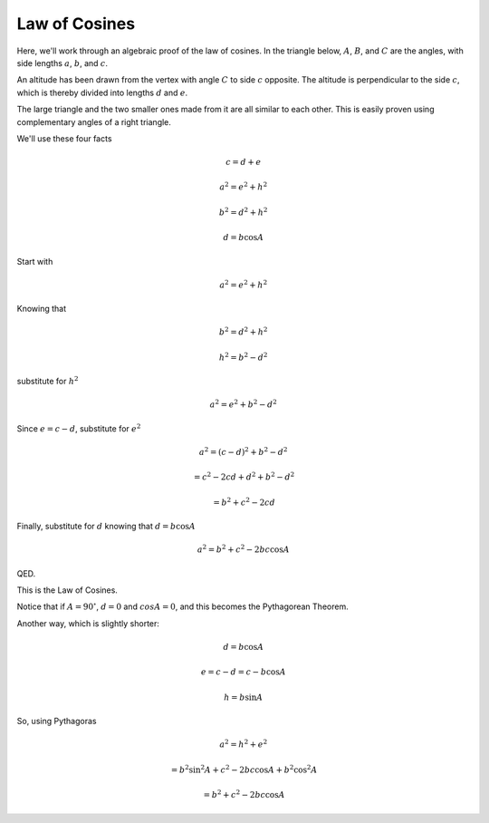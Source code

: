 .. _law-of-cosines:

##############
Law of Cosines
##############

Here, we'll work through an algebraic proof of the law of cosines.  In the triangle below, :math:`A`, :math:`B`, and :math:`C` are the angles, with side lengths :math:`a`, :math:`b`, and :math:`c`.

.. image:: /figs/triangle.png
   :scale: 50 %

An altitude has been drawn from the vertex with angle :math:`C` to side :math:`c` opposite.  The altitude is perpendicular to the side :math:`c`, which is thereby divided into lengths :math:`d` and :math:`e`.

The large triangle and the two smaller ones made from it are all similar to each other.  This is easily proven using complementary angles of a right triangle.

We'll use these four facts

.. math::

    c = d + e

    a^2 = e^2 + h^2

    b^2 = d^2 + h^2

    d = b \cos A

Start with

.. math::

    a^2 = e^2 + h^2

Knowing that

.. math::

    b^2 = d^2 + h^2

    h^2 = b^2 - d^2

substitute for :math:`h^2`

.. math::

    a^2 = e^2 + b^2 - d^2

Since :math:`e = c - d`, substitute for :math:`e^2`

.. math::

    a^2 = (c-d)^2 + b^2 - d^2

    = c^2 -2cd + d^2 + b^2 - d^2

    = b^2 + c^2 -2cd

Finally, substitute for :math:`d` knowing that :math:`d = b \cos A`

.. math::

    a^2 = b^2 + c^2 -2bc \cos A

QED.

This is the Law of Cosines.

Notice that if :math:`A = 90^\circ`, :math:`d=0` and :math:`cos A = 0`, and this becomes the Pythagorean Theorem.

Another way, which is slightly shorter:

.. image:: /figs/triangle.png
   :scale: 50 %

.. math::

    d = b \cos A

    e = c - d = c - b \cos A

    h = b \sin A

So, using Pythagoras

.. math::

    a^2 = h^2 + e^2

    = b^2 \sin^2 A + c^2 - 2 bc \cos A + b^2 \cos^2 A

    = b^2 + c^2 - 2bc \cos A
